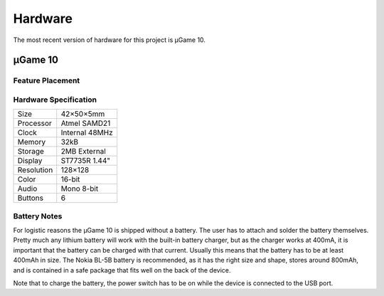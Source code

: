 Hardware
********

The most recent version of hardware for this project is µGame 10.


µGame 10
========

Feature Placement
-----------------

.. image:: images/ugame-10-info.png


Hardware Specification
----------------------

+------------+----------------+
| Size       | 42×50×5mm      |
+------------+----------------+
| Processor  | Atmel SAMD21   |
+------------+----------------+
| Clock      | Internal 48MHz |
+------------+----------------+
| Memory     | 32kB           |
+------------+----------------+
| Storage    | 2MB External   |
+------------+----------------+
| Display    | ST7735R 1.44"  |
+------------+----------------+
| Resolution | 128×128        |
+------------+----------------+
| Color      | 16-bit         |
+------------+----------------+
| Audio      | Mono 8-bit     |
+------------+----------------+
| Buttons    | 6              |
+------------+----------------+

Battery Notes
-------------

For logistic reasons the µGame 10 is shipped without a battery. The user has to
attach and solder the battery themselves. Pretty much any lithium battery will
work with the built-in battery charger, but as the charger works at 400mA, it
is important that the battery can be charged with that current. Usually this
means that the battery has to be at least 400mAh in size. The Nokia BL-5B
battery is recommended, as it has the right size and shape, stores around
800mAh, and is contained in a safe package that fits well on the back of the
device.

Note that to charge the battery, the power switch has to be on while the device
is connected to the USB port.
